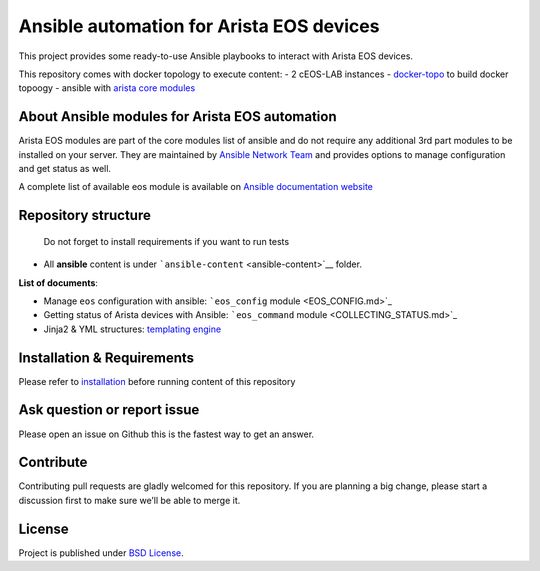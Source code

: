 Ansible automation for Arista EOS devices
=========================================

This project provides some ready-to-use Ansible playbooks to interact
with Arista EOS devices.

This repository comes with docker topology to execute content: - 2
cEOS-LAB instances -
`docker-topo <https://github.com/networkop/docker-topo>`__ to build
docker topoogy - ansible with `arista core
modules <https://docs.ansible.com/ansible/latest/modules/list_of_network_modules.html#eos>`_

About Ansible modules for Arista EOS automation
-----------------------------------------------

Arista EOS modules are part of the core modules list of ansible and do
not require any additional 3rd part modules to be installed on your
server. They are maintained by `Ansible Network
Team <https://docs.ansible.com/ansible/latest/user_guide/modules_support.html#modules-support>`_
and provides options to manage configuration and get status as well.

A complete list of available eos module is available on `Ansible
documentation
website <https://docs.ansible.com/ansible/latest/modules/list_of_network_modules.html#eos>`_

Repository structure
--------------------

   Do not forget to install requirements if you want to run tests

-  All **ansible** content is under
   ```ansible-content`` <ansible-content>`__ folder.

**List of documents**:

-  Manage ``eos`` configuration with ansible: ```eos_config``
   module <EOS_CONFIG.md>`_
-  Getting status of Arista devices with Ansible: ```eos_command``
   module <COLLECTING_STATUS.md>`_
-  Jinja2 & YML structures: `templating
   engine <JINJA_YAML_STRUCTURES.md>`_

Installation & Requirements
---------------------------

Please refer to `installation <INSTALL.md>`_ before running content of
this repository

Ask question or report issue
----------------------------

Please open an issue on Github this is the fastest way to get an answer.

Contribute
----------

Contributing pull requests are gladly welcomed for this repository. If
you are planning a big change, please start a discussion first to make
sure we’ll be able to merge it.

License
-------

Project is published under `BSD
License <https://github.com/titom73/ansible-arista-module-howto/blob/master/LICENSE>`_.

